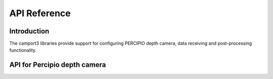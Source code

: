 API Reference
===============


Introduction
--------------

The camport3 libraries provide support for configuring PERCIPIO depth camera, data receiving and post-processing functionality.

API for Percipio depth camera
-------------------------------





